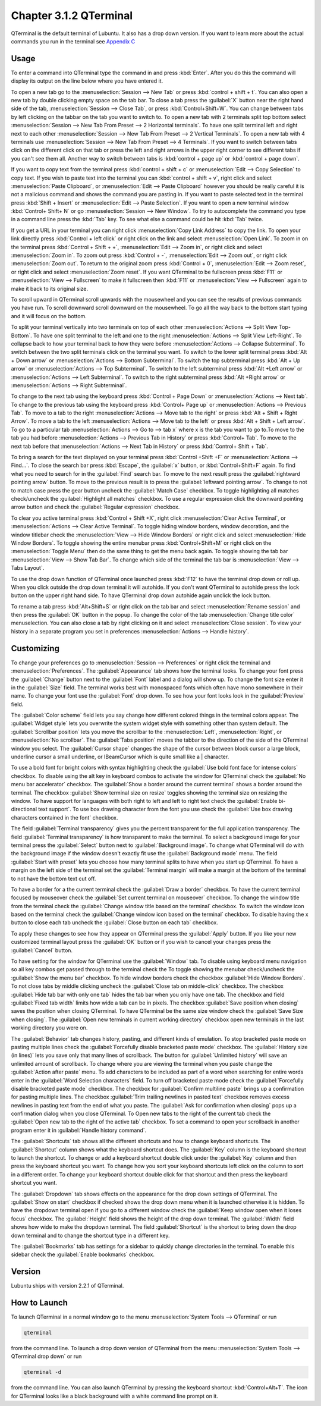 Chapter 3.1.2 QTerminal
=======================

QTerminal is the default terminal of Lubuntu. It also has a drop down version. If you want to learn more about the actual commands you run in the terminal see `Appendix C <https://manual.lubuntu.me/C/command_line.html>`_

Usage
------
To enter a command into QTerminal type the command in and press :kbd:`Enter`. After you do this the command will display its output on the line below where you have entered it.

To open a new tab go to the :menuselection:`Session --> New Tab` or press :kbd:`control + shift + t`. You can also open a new tab by double clicking empty space on the tab bar. To close a tab press the :guilabel:`X` button near the right hand side of the tab, :menuselection:`Session --> Close Tab`, or press :kbd:`Control+Shift+W`. You can change between tabs by left clicking on the tabbar on the tab you want to switch to. To open a new tab with 2 terminals split top bottom select :menuselection:`Session --> New Tab From Preset --> 2 Horizontal terminals`. To have one split terminal left and right next to each other :menuselection:`Session --> New Tab From Preset --> 2 Vertical Terminals`. To open a new tab with 4 terminals use :menuselection:`Session --> New Tab From Preset --> 4 Terminals`. If you want to switch between tabs click on the different click on that tab or press the left and right arrows in the upper right corner to see different tabs if you can't see them all. Another way to switch between tabs is :kbd:`control + page up` or :kbd:`control + page down`.

If you want to copy text from the terminal press :kbd:`control +  shift + c`  or :menuselection:`Edit --> Copy Selection` to copy text. If you wish to paste text into the terminal you can :kbd:`control + shift + v`, right click and select :menuselection:`Paste Clipboard`, or :menuselection:`Edit --> Paste Clipboard` however you should be really careful it is not a malicious command and shows the command you are pasting in. If you want to paste selected text in the terminal press :kbd:`Shift + Insert` or :menuselection:`Edit --> Paste Selection`. If you want to open a new terminal window :kbd:`Control+ Shift+ N` or go :menuselection:`Session --> New Window`. To try to autocomplete the command you type in a command line press the :kbd:`Tab` key. To see what else a command could be hit :kbd:`Tab` twice. 

.. image:: qterminal.png

If you get a URL in your terminal you can right click :menuselection:`Copy Link Address` to copy the link. To open your link directly press :kbd:`Control + left click` or right click on the link and select :menuselection:`Open Link`. To zoom in on the terminal press :kbd:`Control + Shift + +`, :menuselection:`Edit --> Zoom in`, or right click and select :menuselection:`Zoom in`. To zoom out press :kbd:`Control + -`, :menuselection:`Edit --> Zoom out`, or right click :menuselection:`Zoom out`. To return to the original zoom press :kbd:`Control + 0`, :menuselection:`Edit --> Zoom reset`, or right click and select :menuselection:`Zoom reset`. If you want QTerminal to be fullscreen press :kbd:`F11` or :menuselection:`View --> Fullscreen` to make it fullscreen then :kbd:`F11` or :menuselection:`View --> Fullscreen` again to make it back to its original size.

To scroll upward in QTerminal scroll upwards with the mousewheel and you can see the results of previous commands you have run. To scroll downward scroll downward on the mousewheel. To go all the way back to the bottom start typing and it will focus on the bottom.

To split your terminal vertically into two terminals on top of each other :menuselection:`Actions --> Split View Top-Bottom`. To have one  split terminal to the left and one to the right :menuselection:`Actions --> Split View Left-Right`. To collapse back to how your terminal back to how they were before :menuselection:`Actions --> Collapse Subterminal`. To switch between the two split terminals click on the terminal you want. To switch to the lower split terminal press :kbd:`Alt + Down arrow` or :menuselection:`Actions --> Bottom Subterminal`. To switch the top subterminal press :kbd:`Alt + Up arrow` or :menuselection:`Actions --> Top Subterminal`. To switch to the left subterminal press :kbd:`Alt +Left arrow` or :menuselection:`Actions --> Left Subterminal`. To switch to the right subterminal press :kbd:`Alt +Right arrow` or :menuselection:`Actions --> Right Subterminal`. 

To change to the next tab using the keyboard press :kbd:`Control + Page Down` or :menuselection:`Actions --> Next tab`. To change to the previous tab using the keyboard press :kbd:`Control+ Page up` or :menuselection:`Actions --> Previous Tab`. To move to a tab to the right :menuselection:`Actions --> Move tab to the right` or press :kbd:`Alt + Shift + Right Arrow`. To move a tab to the left :menuselection:`Actions --> Move tab to the left` or press :kbd:`Alt + Shift + Left arrow`. To go to a particular tab :menuselection:`Actions --> Go to --> tab x` where x is the tab you want to go to.To move to the tab you had before :menuselection:`Actions --> Previous Tab in History` or press :kbd:`Control+ Tab`. To move to the next tab before that :menuselection:`Actions --> Next Tab in History` or press :kbd:`Control+ Shift + Tab`.
 
To bring a search for the text displayed on your terminal press :kbd:`Control +Shift +F` or :menuselection:`Actions --> Find...`. To close the search bar press :kbd:`Escape`, the :guilabel:`x` button, or :kbd:`Control+Shift+F` again. To find what you need to search for in the :guilabel:`Find` search bar. To move to the next result press the :guilabel:`rightward pointing arrow` button. To move to the previous result is to press the :guilabel:`leftward pointing arrow`. To change to not to match case press the gear button uncheck the :guilabel:`Match Case` checkbox. To toggle highlighting all matches check/uncheck the :guilabel:`Highlight all matches` checkbox. To use a regular expression click the downward pointing arrow button and check the :guilabel:`Regular expression` checkbox. 

.. image:: qterminal-find.png

To clear you active terminal press :kbd:`Control + Shift +X`, right click :menuselection:`Clear Active Terminal`, or :menuselection:`Actions --> Clear Active Terminal`. To toggle hiding window borders, window decoration, and the window titlebar check the :menuselection:`View --> Hide Window Borders` or right click and select :menuselection:`Hide Window Borders`. To toggle showing the entire menubar press :kbd:`Control+Shift+M` or right click on the :menuselection:`Toggle Menu` then do the same thing to get the menu back again. To toggle showing the tab bar :menuselection:`View --> Show Tab Bar`. To change which side of the terminal the tab bar is :menuselection:`View --> Tabs Layout`.

To use the drop down function of QTerminal once launched press :kbd:`F12` to have the terminal drop down or roll up. When you click outside the drop down terminal it will autohide. If you don't want QTerminal to autohide press the lock button on the upper right hand side. To have QTerminal drop down autohide again unclick the lock button.

.. image:: qterminal-drop.png

To rename a tab press :kbd:`Alt+Shift+S` or right click on the tab bar and select :menuselection:`Rename session` and then press the :guilabel:`OK` button in the popup. To change the color of the tab :menuselection:`Change title color` menuselection. You can also close a tab by right clicking on it and select :menuselection:`Close session`. To view your history in a separate program you set in preferences :menuselection:`Actions --> Handle history`.

Customizing
-----------

To change your preferences go to :menuselection:`Session --> Preferences` or right click the terminal and :menuselection:`Preferences`. The :guilabel:`Appearance` tab shows how the terminal looks. To change your font press the :guilabel:`Change` button next to the :guilabel:`Font` label and a dialog will show up. To change the font size enter it in the :guilabel:`Size` field. The terminal works best with monospaced fonts which often have mono somewhere in their name. To change your font use the :guilabel:`Font` drop down. To see how your font looks look in the :guilabel:`Preview` field.

.. image:: qterminal-font.png

The :guilabel:`Color scheme` field lets you say change how different colored things in the terminal colors appear. The :guilabel:`Widget style` lets you overwrite the system widget style with something other than system default. The :guilabel:`Scrollbar position` lets you move the scrollbar to the :menuselection:`Left`, :menuselection:`Right`, or :menuselection:`No scrollbar`. The :guilabel:`Tabs position` moves the tabbar to the direction of the side of  the QTerminal window you select. The :guilabel:`Cursor shape` changes the shape of the cursor between block cursor a large block, underline cursor a small underline, or IBeamCursor which is quite small like a | character. 

To use a bold font for bright colors with syntax highlighting check the :guilabel:`Use bold font face for intense colors` checkbox. To disable using the alt key in keyboard combos to activate the window for QTerminal check the :guilabel:`No menu bar accelerator` checkbox. The :guilabel:`Show a border around the current terminal` shows a border around the terminal. The checkbox :guilabel:`Show terminal size on resize` toggles showing the terminal size on resizing the window. To have support for languages with both right to left and left to right text check the :guilabel:`Enable bi-directional text support`. To use box drawing character from the font you use check the :guilabel:`Use box drawing characters contained in the font` checkbox.

.. image:: qterminal-preferences.png

The field :guilabel:`Terminal transparency` gives you the percent transparent for the full application transparency. The field :guilabel:`Terminal transparency` is how transparent to make the terminal. To select a background image for your terminal press the :guilabel:`Select` button next to :guilabel:`Background image`. To change what QTerminal will do with the background image if the window doesn't exactly fit use the :guilabel:`Background mode` menu. The field :guilabel:`Start with preset` lets you choose how many terminal splits to have when you start up QTerminal. To have a margin on the left side of the terminal set the :guilabel:`Terminal margin` will make a margin at the bottom of the terminal to not have the bottom text cut off.

To have a border for a the current terminal check the :guilabel:`Draw a border` checkbox. To have the current terminal focused by mouseover check the :guilabel:`Set current terminal on mouseover` checkbox. To change the window title from the terminal check the :guilabel:`Change window title based on the terminal` checkbox. To switch the window icon based on the terminal check the :guilabel:`Change window icon based on the terminal` checkbox. To disable having the x button to close each tab uncheck the :guilabel:`Close button on each tab` checkbox. 

To apply these changes to see how they appear on QTerminal press the :guilabel:`Apply` button. If you like your new customized terminal layout press the :guilabel:`OK` button or if you wish to cancel your changes press the :guilabel:`Cancel` button. 

To have setting for the window for QTerminal use the :guilabel:`Window` tab. To disable using keyboard menu navigation so all key combos get passed through to the terminal check the  To toggle showing the menubar check/uncheck the :guilabel:`Show the menu bar` checkbox. To hide window borders check the checkbox :guilabel:`Hide Window Borders`. To not close tabs by middle clicking uncheck the :guilabel:`Close tab on middle-click` checkbox.  The checkbox :guilabel:`Hide tab bar with only one tab` hides the tab bar when you only have one tab. The checkbox and field :guilabel:`Fixed tab width` limits how wide a tab can be in pixels. The checkbox :guilabel:`Save position when closing` saves the position when closing QTerminal. To have QTerminal be the same size window check the :guilabel:`Save Size when closing`. The :guilabel:`Open new terminals in current working directory` checkbox open new terminals in the last working directory you were on.

.. image:: qterminal-window.png

The :guilabel:`Behavior` tab changes history, pasting, and different kinds of emulation. To stop bracketed paste mode on pasting multiple lines check the :guilabel:`Forcefully disable bracketed paste mode` checkbox. The :guilabel:`History size (in lines)` lets you save only that many lines of scrollback. The button for :guilabel:`Unlimited history` will save an unlimited amount of scrollback. To change where you are viewing the terminal when you paste change the :guilabel:`Action after paste` menu. To add characters to be included as part of a word when searching for entire words enter in the :guilabel:`Word Selection characters` field. To turn off bracketed paste mode check the :guilabel:`Forcefully disable bracketed paste mode` checkbox. The checkbox for :guilabel:`Confirm multiline paste` brings up a confirmation for pasting multiple lines. The checkbox :guilabel:`Trim trailing newlines in pasted text` checkbox removes excess newlines in pasting text from the end of what you paste. The :guilabel:`Ask for confirmation when closing` pops up a confirmation dialog when you close QTerminal. To Open new tabs to the right of the current tab check the :guilabel:`Open new tab to the right of the active tab` checkbox. To set a command to open your scrollback in another program enter it in :guilabel:`Handle history command`.

.. image:: qterminal-pref-behavior.png

The :guilabel:`Shortcuts` tab shows all the different shortcuts and how to change keyboard shortcuts. The :guilabel:`Shortcut` column shows what the keyboard shortcut does. The :guilabel:`Key` column is the keyboard shortcut to launch the shortcut. To change or add a keyboard shortcut double click under the :guilabel:`Key` column and then press the keyboard shortcut you want. To change how you sort your keyboard shortcuts left click on the column to sort in a different order. To change your keyboard shortcut double click for that shortcut and then press the keyboard shortcut you want.

.. image:: qterminal-shortcuts.png

The :guilabel:`Dropdown` tab shows effects on the appearance for the drop down settings of QTerminal. The :guilabel:`Show on start` checkbox if checked shows the drop down menu when it is launched otherwise it is hidden. To have the dropdown terminal open if you go to a different window check the :guilabel:`Keep window open when it loses focus` checkbox. The :guilabel:`Height` field shows the height of the drop down terminal. The :guilabel:`Width` field shows how wide to make the dropdown terminal. The field :guilabel:`Shortcut` is the shortcut to bring down the drop down terminal and to change the shortcut type in a different key. 

.. image:: qterminal-drop-pref.png

The :guilabel:`Bookmarks` tab has settings for a sidebar to quickly change directories in the terminal. To enable this sidebar check the :guilabel:`Enable bookmarks` checkbox.

Version
-------
Lubuntu ships with version 2.2.1 of QTerminal.

How to Launch
-------------
To launch QTerminal in a normal window go to the menu :menuselection:`System Tools --> QTerminal` or run 

.. code:: 

   qterminal 

from the command line. To launch a drop down version of QTerminal from the menu :menuselection:`System Tools --> QTerminal drop down`  or run 

.. code:: 

   qterminal -d 

from the command line. You can also launch QTerminal by pressing the keyboard shortcut :kbd:`Control+Alt+T`. The icon for QTerminal looks like a black background with a white command line prompt on it.
